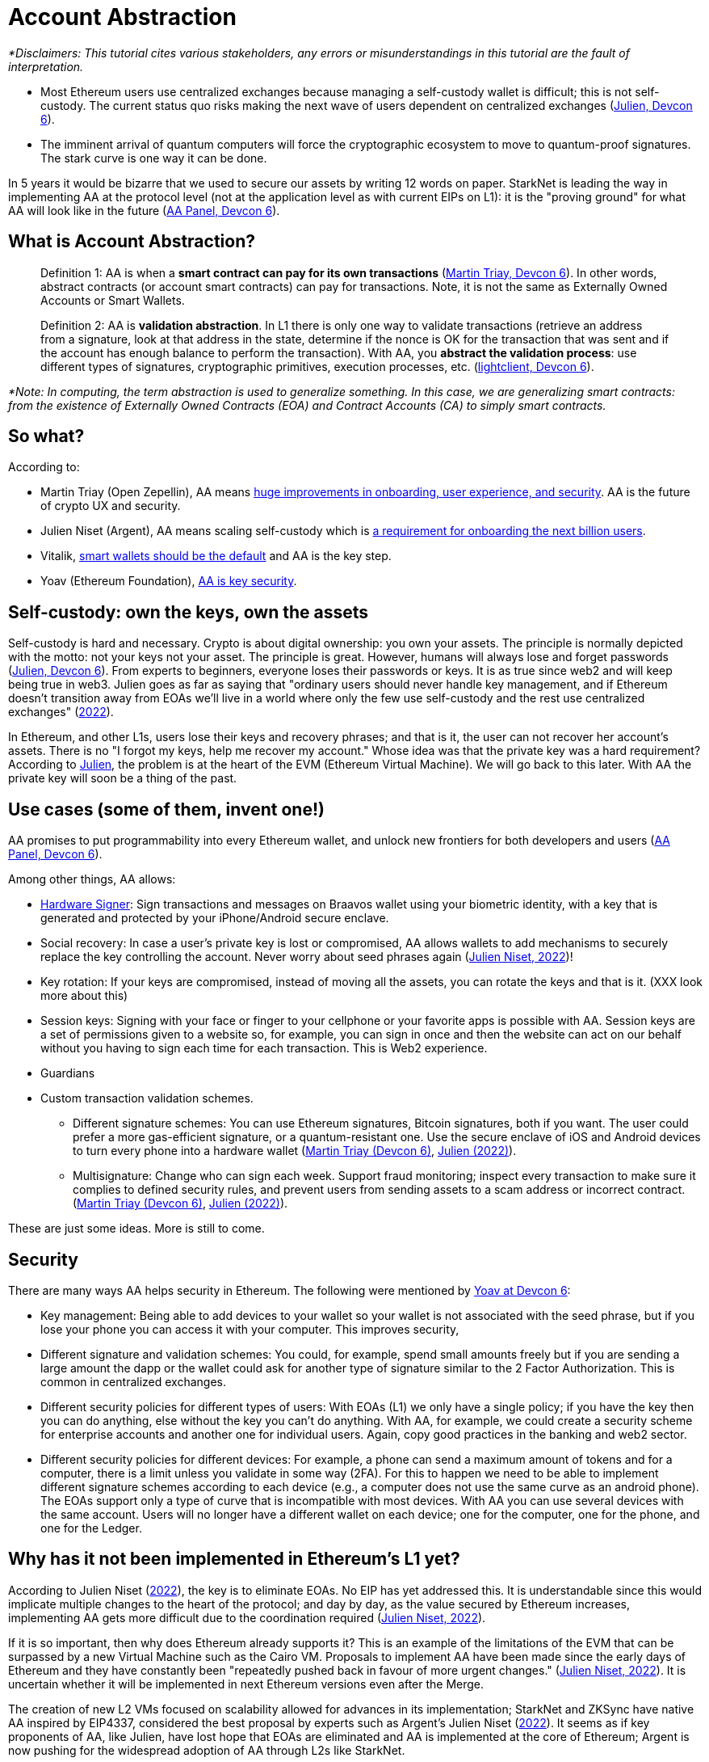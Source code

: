 [id="aa"]

= Account Abstraction

_*Disclaimers: This tutorial cites various stakeholders, any errors or misunderstandings in this tutorial are the fault of interpretation._

* Most Ethereum users use centralized exchanges because managing a self-custody wallet is difficult;
this is not self-custody.
The current status quo risks making the next wave of users dependent on centralized exchanges (https://www.youtube.com/watch?v=OwppworJGzs[Julien, Devcon 6]).
* The imminent arrival of quantum computers will force the cryptographic ecosystem to move to quantum-proof signatures.
The stark curve is one way it can be done.

In 5 years it would be bizarre that we used to secure our assets by writing 12 words on paper.
StarkNet is leading the way in implementing AA at the protocol level (not at the application level as with current EIPs on L1): it is the "proving ground" for what AA will look like in the future (https://app.devcon.org/schedule/9mvqce[AA Panel, Devcon 6]).

== What is Account Abstraction?

____
Definition 1: AA is when a *smart contract can pay for its own transactions* (https://www.youtube.com/watch?v=Osc_gwNW3Fw[Martin Triay, Devcon 6]).
In other words, abstract contracts (or account smart contracts) can pay for transactions.
Note, it is not the same as Externally Owned Accounts or Smart Wallets.
____

____
Definition 2: AA is *validation abstraction*.
In L1 there is only one way to validate transactions (retrieve an address from a signature, look at that address in the state, determine if the nonce is OK for the transaction that was sent and if the account has enough balance to perform the transaction).
With AA, you *abstract the validation process*: use different types of signatures, cryptographic primitives, execution processes, etc.
(https://app.devcon.org/schedule/9mvqce[lightclient, Devcon 6]).
____

_*Note: In computing, the term abstraction is used to generalize something.
In this case, we are generalizing smart contracts: from the existence of Externally Owned Contracts (EOA) and Contract Accounts (CA) to simply smart contracts._

== So what?

According to:

* Martin Triay (Open Zepellin), AA means https://www.youtube.com/watch?v=Osc_gwNW3Fw[huge improvements in onboarding, user experience, and security].
AA is the future of crypto UX and security.
* Julien Niset (Argent), AA means scaling self-custody which is https://www.youtube.com/watch?v=OwppworJGzs[a requirement for onboarding the next billion users].
* Vitalik, https://app.devcon.org/schedule/9mvqce[smart wallets should be the default] and AA is the key step.
* Yoav (Ethereum Foundation), https://app.devcon.org/schedule/9mvqce[AA is key security].

== Self-custody: own the keys, own the assets

Self-custody is hard and necessary.
Crypto is about digital ownership: you own your assets.
The principle is normally depicted with the motto: not your keys not your asset.
The principle is great.
However, humans will always lose and forget passwords (https://www.youtube.com/watch?v=OwppworJGzs[Julien, Devcon 6]).
From experts to beginners, everyone loses their passwords or keys.
It is as true since web2 and will keep being true in web3.
Julien goes as far as saying that "ordinary users should never handle key management, and if Ethereum doesn't transition away from EOAs we'll live in a world where only the few use self-custody and the rest use centralized exchanges" (https://www.argent.xyz/blog/part-2-wtf-is-account-abstraction/[2022]).

In Ethereum, and other L1s, users lose their keys and recovery phrases;
and that is it, the user can not recover her account's assets.
There is no "I forgot my keys, help me recover my account." Whose idea was that the private key was a hard requirement?
According to https://www.youtube.com/watch?v=OwppworJGzs[Julien], the problem is at the heart of the EVM (Ethereum Virtual Machine).
We will go back to this later.
With AA the private key will soon be a thing of the past.

== Use cases (some of them, invent one!)

AA promises to put programmability into every Ethereum wallet, and unlock new frontiers for both developers and users (https://app.devcon.org/schedule/9mvqce[AA Panel, Devcon 6]).

Among other things, AA allows:

* https://medium.com/@starkware/how-starknet-is-revolutionizing-crypto-signing-ba3724077a79[Hardware Signer]: Sign transactions and messages on Braavos wallet using your biometric identity, with a key that is generated and protected by your iPhone/Android secure enclave.
* Social recovery: In case a user's private key is lost or compromised, AA allows wallets to add mechanisms to securely replace the key controlling the account.
Never worry about seed phrases again (https://www.argent.xyz/blog/part-2-wtf-is-account-abstraction/[Julien Niset, 2022])!
* Key rotation: If your keys are compromised, instead of moving all the assets, you can rotate the keys and that is it.
(XXX look more about this)
* Session keys: Signing with your face or finger to your cellphone or your favorite apps is possible with AA. Session keys are a set of permissions given to a website so, for example, you can sign in once and then the website can act on our behalf without you having to sign each time for each transaction. This is Web2 experience.
* Guardians
* Custom transaction validation schemes.
 ** Different signature schemes: You can use Ethereum signatures, Bitcoin signatures, both if you want.
The user could prefer a more gas-efficient signature, or a quantum-resistant one.
Use the secure enclave of iOS and Android devices to turn every phone into a hardware wallet (https://www.youtube.com/watch?v=Osc_gwNW3Fw[Martin Triay (Devcon 6)], https://www.argent.xyz/blog/part-2-wtf-is-account-abstraction/[Julien (2022)]).
 ** Multisignature: Change who can sign each week.
Support fraud monitoring;
inspect every transaction to make sure it complies to defined security rules, and prevent users from sending assets to a scam address or incorrect contract.
(https://www.youtube.com/watch?v=Osc_gwNW3Fw[Martin Triay (Devcon 6)], https://www.argent.xyz/blog/part-2-wtf-is-account-abstraction[Julien (2022)]).

These are just some ideas.
More is still to come.

== Security

There are many ways AA helps security in Ethereum.
The following were mentioned by https://app.devcon.org/schedule/9mvqce[Yoav at Devcon 6]:

* Key management: Being able to add devices to your wallet so your wallet is not associated with the seed phrase, but if you lose your phone you can access it with your computer. This improves security,
* Different signature and validation schemes: You could, for example, spend small amounts freely but if you are sending a large amount the dapp or the wallet could ask for another type of signature similar to the 2 Factor Authorization. This is common in centralized exchanges. 
* Different security policies for different types of users: With EOAs (L1) we only have a single policy; if you have the key then you can do anything, else without the key you can't do anything. With AA, for example, we could create a security scheme for enterprise accounts and another one for individual users. Again, copy good practices in the banking and web2 sector.
* Different security policies for different devices: For example, a phone can send a maximum amount of tokens and for a computer, there is a limit unless you validate in some way (2FA). For this to happen we need to be able to implement different signature schemes according to each device (e.g., a computer does not use the same curve as an android phone). The EOAs support only a type of curve that is incompatible with most devices. With AA you can use several devices with the same account. Users will no longer have a different wallet on each device; one for the computer, one for the phone, and one for the Ledger. 

== Why has it not been implemented in Ethereum's L1 yet?

According to Julien Niset (https://www.argent.xyz/blog/part-2-wtf-is-account-abstraction/[2022]), the key is to eliminate EOAs.
No EIP has yet addressed this.
It is understandable since this would implicate multiple changes to the heart of the protocol;
and day by day, as the value secured by Ethereum increases, implementing AA gets more difficult due to the coordination required (https://www.argent.xyz/blog/part-2-wtf-is-account-abstraction/[Julien Niset, 2022]).

If it is so important, then why does Ethereum already supports it?
This is an example of the limitations of the EVM that can be surpassed by a new Virtual Machine such as the Cairo VM.
Proposals to implement AA have been made since the early days of Ethereum and they have constantly been "repeatedly pushed back in favour of more urgent changes." (https://www.argent.xyz/blog/part-2-wtf-is-account-abstraction/[Julien Niset, 2022]).
It is uncertain whether it will be implemented in next Ethereum versions even after the Merge.

The creation of new L2 VMs focused on scalability allowed for advances in its implementation;
StarkNet and ZKSync have native AA inspired by EIP4337, considered the best proposal by experts such as Argent's Julien Niset (https://www.argent.xyz/blog/part-2-wtf-is-account-abstraction/[2022]).
It seems as if key proponents of AA, like Julien, have lost hope that EOAs are eliminated and AA is implemented at the core of Ethereum;
Argent is now pushing for the widespread adoption of AA through L2s like StarkNet.

== Devcon 6

AA was one of the hottest topics at Devcon 6 (2022).
There were at least 6 talks, workshops and panels (one of them with Vitalik) on the subject.

* https://www.youtube.com/watch?v=Osc_gwNW3Fw[Martin Triay, Open Zeppelin: Account Abstraction in StarkNet] (StarkNet oriented).
* https://www.youtube.com/watch?v=WsZBymiyT-8&feature=emb_imp_woyt[Vitalik Buterin, David Hoffman (Bankless), Julien Niset (Argent), Yoav Weiss (Ethereum Foundation), lightclient (Geth): Account Abstraction Panel].
* https://www.youtube.com/watch?v=QuYZWJj65AY[Liraz, Yoav Weiss (Ethereum Foundation): ELI5: Account Abstraction].
* https://www.youtube.com/watch?v=xHWlJiL_iZA[(ETH Global) Yoav Weiss (Ethereum Foundation), Dror Tirosh: Ethereum Foundation 🛠 Account abstraction: building an ERC-4337 wallet].
* https://app.devcon.org/schedule/nz3pyp[Dror Tirosh, Liraz: Account Abstraction: Making Accounts Smarter].
* https://archive.devcon.org/archive/watch/6/the-future-of-wallets-mpc-vs-smart-wallets/?tab=YouTube[Ivo Georgiev, Ambire Wallet: The Future of Wallets: MPC vs Smart Wallets].
* https://www.youtube.com/watch?v=KqE9HN4QGpM[Danno Ferrin, Hedera Hashgrap: What Alternative Blockchains Compatibility with Ethereum Tooling Can Teach Us About Ethereum's Future].

== AA is already here, enjoy!

Now that we know better the concept of AA, let's actually code it in StarkNet.

As it was mentioned before, Starknet possesses AA natively.
The design has been notably led by Starkware, Open Zeppellin, and Argent.

== The process

We will perform the *counterfactual deployment*.
That is:

. Calculate the account contract's address before deployment.

A contract address in the Starknet network is a unique identifier of the contract and is a hash of (more details in link:mentation/develop/Contracts/contract-address/[the documentation] and https://github.com/starkware-libs/cairo-lang/blob/13cef109cd811474de114925ee61fd5ac84a25eb/src/starkware/starknet/core/os/contract_address/contract_address.py#L40[actual implementation in Python]):

* Prefix - the ASCII encoding of the string "`STARKNET_CONTRACT_ADDRESS`".
* Deployer address - currently always zero.
* Salt - random number (felt) used to distinguish between different instances of the contract.
* Class hash - hash chain of the definition of the class (more https://docs.starknet.io/documentation/develop/Contracts/contract-hash/[here]).
* Constructor calldata hash - array hash of the inputs to the constructor.

This means we can calculate the contract address of the account contract we want to deploy even before deploying.
This is what we do when we initialize an account contract:

[,Bash]
----
starknet new_account --network alpha-goerli --account ALIAS --wallet starkware.starknet.wallets.open_zeppelin.OpenZeppelinAccount
----

This yields something like:

[,Bash]
----
Account address: 0x006b27f2455d175f1c9b39568838ee0c1dfba34ca29f489690e40ee69220f15c
Public key: 0x07f90c757da3498bfa61b393e1048ace09d9729f9fc75d2a5dc6eb590852643e
Move the appropriate amount of funds to the account, and then deploy the account
by invoking the 'starknet deploy_account' command.

NOTE: This is a modified version of the OpenZeppelin account contract. The signature is computed
differently.
----

Now we have the account contract's address (https://github.com/starkware-libs/cairo-lang/blob/master/src/starkware/starknet/wallets/open_zeppelin.py#L107[this is the line] where the address is calculated in the repo) that we can fund;
if using the testnet we can use the https://faucet.goerli.starknet.io/[faucet].
We are using the default account contract structure created by Open Zeppelin (a bit modified) which you can find in the https://github.com/starkware-libs/cairo-lang/blob/master/src/starkware/starknet/third_party/open_zeppelin/Account.cairo[third_party library].
In the next sections we will create our own account contracts.

. Send funds to that address, even though it has no contract yet (it has not yet been deployed);

For example, we can send funds using the https://faucet.goerli.starknet.io/[testnet faucet].

. The contract pays for its deployment transaction if it passes `__validate_deploy__`;
and

Deploy the account contract with:

[,Bash]
----
starknet deploy_account --network alpha-goerli --account ALIAS --wallet starkware.starknet.wallets.open_zeppelin.OpenZeppelinAccount
----

If the conditions defined in the `__validate_deploy__` entrypoint are met, the account contract is deployed.
In the case of the Open Zeppelin account contract the signature should be valid for the contract to be deployed:

[,Bash]
----
@external
func __validate_deploy__{
    syscall_ptr: felt*, pedersen_ptr: HashBuiltin*, range_check_ptr, ecdsa_ptr: SignatureBuiltin*
}(class_hash: felt, contract_address_salt: felt, _public_key: felt) {
    let (tx_info) = get_tx_info();
    is_valid_signature(tx_info.transaction_hash, tx_info.signature_len, tx_info.signature);
    return ();
}
----

. The account contract is deployed (https://www.youtube.com/watch?v=Osc_gwNW3Fw[Martin Triay, (Devcon 6)]).

If successfully deployed, we get:

[,Bash]
----
Sending the transaction with max_fee: 0.000000 ETH (323076307108 WEI).
Sent deploy account contract transaction.

Contract address: 0x006b27f2455d175f1c9b39568838ee0c1dfba34ca29f489690e40ee69220f15c
Transaction hash: 0x3dc6e579d7b4204907de859d1a12e42132853b9827e7203487740d51e957eed
----

Please note currently the Starknet CLI only works with the https://github.com/starkware-libs/cairo-lang/blob/master/src/starkware/starknet/third_party/open_zeppelin/Account.cairo[OpenZeppelin account contract].
If we want to deploy our own account contracts we need to deploy them using a different method.
More on the next sections.

Now we will examine the inner workings of the Open Zeppelin contract and proceed to create our own account contracts.

== Using the Open Zeppelin standards

Although account contracts are nothing more than smart contracts, they have methods that set them apart from other smart contracts.
This is the https://github.com/OpenZeppelin/cairo-contracts/blob/release-v0.4.0b/src/openzeppelin/account/IAccount.cairo[Open Zeppelin IAccount contract interface] adopted also by Argent (it implements https://eips.ethereum.org/EIPS/eip-1271[EIP-1271]):

[,Rust]
----
struct Call {
    to: felt,
    selector: felt,
    calldata_len: felt,
    calldata: felt*,
}

// Tmp struct introduced while we wait for Cairo to support passing `[Call]` to __execute__
struct CallArray {
    to: felt,
    selector: felt,
    data_offset: felt,
    data_len: felt,
}


@contract_interface
namespace IAccount {
    func supportsInterface(interfaceId: felt) -> (success: felt) {
    }

    func isValidSignature(hash: felt, signature_len: felt, signature: felt*) -> (isValid: felt) {
    }

    func __validate__(
        call_array_len: felt, call_array: AccountCallArray*, calldata_len: felt, calldata: felt*
    ) {
    }

    func __validate_declare__(class_hash: felt) {
    }

    func __execute__(
        call_array_len: felt, call_array: AccountCallArray*, calldata_len: felt, calldata: felt*
    ) -> (response_len: felt, response: felt*) {
    }
}
----

And this is the public API (https://github.com/OpenZeppelin/cairo-contracts/blob/release-v0.4.0b/src/openzeppelin/account/presets/Account.cairo[find the complete preset here]):

[,Rust]
----
namespace Account {
    func constructor(publicKey: felt) {
    }

    func getPublicKey() -> (publicKey: felt) {
    }

    func supportsInterface(interfaceId: felt) -> (success: felt) {
    }

    func setPublicKey(newPublicKey: felt) {
    }

    func isValidSignature(hash: felt, signature_len: felt, signature: felt*) -> (isValid: felt) {
    }

    func __validate__(
        call_array_len: felt, call_array: AccountCallArray*, calldata_len: felt, calldata: felt*
    ) -> (response_len: felt, response: felt*) {
    }

    func __validate_declare__(
        call_array_len: felt, call_array: AccountCallArray*, calldata_len: felt, calldata: felt*
    ) -> (response_len: felt, response: felt*) {
    }

    func __execute__(
        call_array_len: felt, call_array: AccountCallArray*, calldata_len: felt, calldata: felt*
    ) -> (response_len: felt, response: felt*) {
}
----

Note that the https://github.com/starkware-libs/cairo-lang/blob/master/src/starkware/starknet/third_party/open_zeppelin/Account.cairo[default account contract] used by Starknet and mainly developed by Open Zeppelin has this same structure.

Let's examine the entry points (functions):

* `constructor`: It is not a requirement.
 ** `publicKey: felt`: While the interface is agnostic of signature validation schemes, this implementation assumes there's a public-private key pair controlling the Account.
That's why the constructor function expects a `public_key` parameter to set it.
Since there's also a `setPublicKey()` method, accounts can be effectively transferred (https://docs.openzeppelin.com/contracts-cairo/0.5.0/accounts[Open Zeppelin Docs, 2022]).
* `getPublicKey`: Returns the public key associated with the Account (https://docs.openzeppelin.com/contracts-cairo/0.5.0/accounts[Open Zeppelin Docs, 2022]).
* `supportsInterface`: Returns TRUE if this contract implements the interface defined by `interfaceId`.
Account contracts now implement ERC165 through static support (see https://docs.openzeppelin.com/contracts-cairo/0.5.0/accounts#account_differentiation_with_erc165[Account differentiation with ERC165]) (https://docs.openzeppelin.com/contracts-cairo/0.5.0/accounts[Open Zeppelin Docs, 2022]).
* `setPublicKey`: Sets the public key that will control this Account.
It can be used to rotate keys for security, change them in case of compromised keys or even transferring ownership of the account (https://docs.openzeppelin.com/contracts-cairo/0.5.0/accounts[Open Zeppelin Docs, 2022]).
* `isValidSignature`: This function is inspired by EIP-1271 and returns TRUE if a given signature is valid, otherwise it reverts.
In the future it will return FALSE if a given signature is invalid (https://docs.openzeppelin.com/contracts-cairo/0.5.0/accounts[Open Zeppelin Docs, 2022]).
* `__validate__`: Allows you to define an arbitrary logic to determine if a transaction is valid or not.
They can not read other contracts storage, this helps as anti-spam.
For example, a lot of transactions can depend on the storage of a contract, therefore if the storage changes then everything that depends on it start failing.
The account contract will first call `__validate__` upon receiving a transaction.
It receives as arguments (calldata):
 ** `call_array_len: felt` - number of calls.
 ** `call_array: AccountCallArray*` - array representing each `Call`.
 ** `calldata_len: felt` - number of calldata parameters.
Remember calldata are the arguments used to call a function.
 ** `calldata: felt*` - array representing the function parameters.
* `__validate_declare__`: Validates the declaration signature prior to the declaration.
As of Cairo v0.10.0, contract classes should be declared from an Account contract (https://docs.openzeppelin.com/contracts-cairo/0.5.0/accounts[Open Zeppelin Docs, 2022]).
Declare transactions now require accounts to pay fees.
 ** `class_hash: felt`:
* `__execute__`: This is the only external entrypoint to interact with the Account contract.
If `__validate__` is successful `__execute__` will be called.
Acts as the state-changing entry point for all user interaction with any contract, including managing the account contract itself (https://docs.openzeppelin.com/contracts-cairo/0.5.0/accounts[Open Zeppelin Docs, 2022]).
 ** Same arguments as `__validate__`.
However, `__execute__` returns a transaction response.

We are also using new structs:

. A single `Call`:

[,Rust]
----
struct Call {
    to: felt
    selector: felt
    calldata_len: felt
    calldata: felt*
}
----

Where:

* `to` is the address of the target contract of the message.
* `selector` is the selector of the function to be called on the target contract.
* `calldata_len` is the number of calldata parameters.
* `calldata` is an array representing the function parameters (https://docs.openzeppelin.com/contracts-cairo/0.5.0/accounts[Open Zeppelin Docs, 2022]).

. `AccountCallArray`, a calls array:

[,Rust]
----
struct AccountCallArray {
    to: felt
    selector: felt
    data_offset: felt
    data_len: felt
}
----

Where:

* `to` and `selector` are the same as in `Call`.
* `data_offset` is the starting position of the calldata array that holds the ``Call``'s calldata.
* `data_len` is the number of calldata elements in the `Call`.

###Counterfactual deployment from inside

Let us deploy the default account contract, inspired by the Open Zeppelin implementation, with alias `second-account`, to the Goerli 2 testnet.
The  `--wallet starkware.starknet.wallets.open_zeppelin.OpenZeppelinAccount` flag indicates we will use the default account contract, currently, we can only use this contract with the CLI.

[,Bash]
----
starknet new_account --feeder_gateway_url https://alpha4-2.starknet.io --gateway_url https://alpha4-2.starknet.io --network_id 1536727068981429685321 --account second-account --wallet starkware.starknet.wallets.open_zeppelin.OpenZeppelinAccount
----

We get:

[,Bash]
----
Account address: 0x02b0fc135cae406bbc27766c189972dd3aae5fc79a66d5191a8d6ac76a0ce8f9
Public key: 0x066ed5a84f995a2dcd714b505dc165a8df71473ebc374dbe5fe973631198ba72
Move the appropriate amount of funds to the account, and then deploy the account
by invoking the 'starknet deploy_account' command.

NOTE: This is a modified version of the OpenZeppelin account contract. The signature is computed
differently.
----

[OPTIONAL] We can go deeper into examining the default Open Zeppelin account contract to get the class hash, salt and constructor calldata that are used to calculate its address.
link:../../../src/utils/contract_address.py[`src/utils/contract_address.py`] is a copy of the https://github.com/starkware-libs/cairo-lang/blob/master/src/starkware/starknet/core/os/contract_address/contract_address.py[`contract_address.py`] library from the Starkware library.
We added print statements in the `calculate_contract_address()` function to get the class hash, salt, and constructor calldata.
If you wish to use it, go to where your OS stores your Python packages (likely `site-packages`) and replace `/starkware/starknet/core/os/contract_address/contract_address.py` with our link:../../../src/utils/contract_address.py[`src/utils/contract_address.py`].
Then, when we defined our account contract with `+starknet new_account ...+` we also get:

[,Bash]
----
Class Hash: 895370652103566112291566439803611591116951595367594863638369163604569619773
Salt: 462250451139519919709009935198618602877233823783070820758189518720702799406
Constructor calldata: [2909704878250883580952868877137725986814034606621060536770963048574421088882]
----

All three properties are in felt format.
You can manually convert them into their hex representations, if you wish, with the https://www.stark-utils.xyz/converter[stark-utils] converter.
The Open Zeppelin default account contract requires a public key in its constructor (https://github.com/starkware-libs/cairo-lang/blob/master/src/starkware/starknet/third_party/open_zeppelin/Account.cairo#L105[see implementation]), if we wish, with our own account contracts, we can not add this requirement.
The contract we defined above has a public key `0x066ed5a84f995a2dcd714b505dc165a8df71473ebc374dbe5fe973631198ba72` once we converted the above felt into hex format.

Calculating the address is the key to this first step in counterfactual deployment.
Remember, it has not yet been deployed, we only calculated the address and added this new account to the `.starknet_accounts/starknet_open_zeppelin_accounts.json` file.
It is key to closely follow the `starknet_open_zeppelin_accounts.json` since there we can find our created account contracts;
you will find it in your root directory, for example, `/Users/espejelomar/.starknet_accounts/starknet_open_zeppelin_accounts.json`.
`starknet_open_zeppelin_accounts.json` shows relevant information for the creation of each account contract.
For example, for the `first-account` we created previously we have:

[,Bash]
----
"1536727068981429685321": {
        "second-account": {
            "private_key": "XXX",
            "public_key": "0x66ed5a84f995a2dcd714b505dc165a8df71473ebc374dbe5fe973631198ba72",
            "salt": "0x1059fde2a4da7c421dd6dbe8af873a2977c6008c7a09e61db1c5a45d25ede2e",
            "address": "0x2b0fc135cae406bbc27766c189972dd3aae5fc79a66d5191a8d6ac76a0ce8f9",
            "deployed": false
        }
    },
----

`1536727068981429685321` is the chain_id for goerli.
Note it says `"deployed": false` since we have not deployed the contract.

If we use the same compiled code, salt (this is the main function of the salt), and constructor call data then we should be able to calculate the same address.
The `get_address` function in link:../../../src/utils/accounts_utils.py[`src/utils/accounts_utils.py`] (next step: create a new library for helping users more easily create account contracts 🚀) is able to calculate the address of any contract without deploying it.
We will get the same address for the Open Zeppelin account contract if we get into Python mode in our terminal, `python3.9 -i src/utils/accounts_utils.py` (I am using `python 3.9`), and call (notice we reuse the `salt` and `constructor_calldata` we got above, and that we are using the compiled code of the default Open Zeppelin account contract in link:../../../assets/compiled_open_zeppeling_account_contract.json[`assets/compiled_open_zeppeling_account_contract.json`].

[,Python]
----
get_address(
    contract_path_and_name = "assets/compiled_open_zeppeling_account_contract.json",
    salt = 462250451139519919709009935198618602877233823783070820758189518720702799406,
    constructor_calldata = [2909704878250883580952868877137725986814034606621060536770963048574421088882],
    deployer_address = 0,
    compiled = True,
)
----

We get:

[,Bash]
----
Account contract address: 0x02b0fc135cae406bbc27766c189972dd3aae5fc79a66d5191a8d6ac76a0ce8f9
Class contract hash: 0x01fac3074c9d5282f0acc5c69a4781a1c711efea5e73c550c5d9fb253cf7fd3d
Salt: 0x01059fde2a4da7c421dd6dbe8af873a2977c6008c7a09e61db1c5a45d25ede2e
Constructor call data: [2909704878250883580952868877137725986814034606621060536770963048574421088882]

Move the appropriate amount of funds to the account. Then deploy the account.
----

Everything matches, including the account contract address, to our calculation using `+starknet new_account ...+`.
Great!
We now know how we are able to calculate addresses before deploying.
This is the most important part of the counterfactual deployment.

Let's fund the calculated address.
We can do this by bridging Goerli ETH from L1 to Goerli 2 in the L2.
First, fund your L1 wallet with Goerli ETH (you can use the https://faucet.paradigm.xyz/api/auth/signin[Paradigm faucet]).
Now, go into the https://goerli.etherscan.io/address/0xaea4513378eb6023cf9ce730a26255d0e3f075b9#writeProxyContract[Goerli 2 contract in the L1] and in the external `deposit` function write the amount of ETH you wish to bridge and L2 recipient (our calculated contract address: 0x02b0fc135cae406bbc27766c189972dd3aae5fc79a66d5191a8d6ac76a0ce8f9).
Now this contract can pay for its own deployment.

We deploy the account contract to Goerli 2 using Protostar.
Add (1) as input the constructor calldata, and (2) as salt our value we had before.
If we do not specificate the salt value then Protostar generates a random value and we won´t deploy it into our defined contract address.

[,Bash]
----
protostar deploy assets/compiled_open_zeppeling_account_contract.json --inputs 2909704878250883580952868877137725986814034606621060536770963048574421088882 --salt 462250451139519919709009935198618602877233823783070820758189518720702799406 --gateway-url https://alpha4-2.starknet.io --chain-id 1536727068981429685321
----

We get:

[,Bash]
----
[INFO] Deploy transaction was sent.
Contract address: 0x02b0fc135cae406bbc27766c189972dd3aae5fc79a66d5191a8d6ac76a0ce8f9
Transaction hash: 0x070326e2bed2746fe92847eacf9d04a05cf7b943369afb99f4ad09839f0281c0
----

The contract address is still the same.
And now our contract is https://testnet-2.starkscan.co/contract/0x02b0fc135cae406bbc27766c189972dd3aae5fc79a66d5191a8d6ac76a0ce8f9#overview[deployed in Goerli 2].
Inside StarkScan go to the Portfolio tab to see the ETH we transferred to this address before the deployment.

Now we dominate the Open Zeppelin account contract and how to counterfactually deploy it.

'''

*WIP* DISREGARD THE FOLLOWING *******

== Examples

Get the nonce with

[,Bash]
----
starknet get_nonce --contract_address 0x02b0fc135cae406bbc27766c189972dd3aae5fc79a66d5191a8d6ac76a0ce8f9 --feeder_gateway_url https://alpha4-2.starknet.io --gateway_url https://alpha4-2.starknet.io --network_id 1536727068981429685321
----

This returns a `0`.
What is a nonce?
A sequential number attached to the account contract, prevents transaction replay and guarantees the order of execution and uniqueness of the transaction hash.

Deploy the voting contract with the contract we deployed as an admin and unique voter.

[,Bash]
----
protostar deploy build/vote.json --inputs 0x02b0fc135cae406bbc27766c189972dd3aae5fc79a66d5191a8d6ac76a0ce8f9 1 0x02b0fc135cae406bbc27766c189972dd3aae5fc79a66d5191a8d6ac76a0ce8f9 --gateway-url https://alpha4-2.starknet.io --chain-id 1536727068981429685321
----

We get:

[,Bash]
----
Contract address: 0x07d960d57c020be3bddba01fce139800590baf8e58b8abdb7b45bdf518b0a16e
Transaction hash: 0x05c8b2a41b0d8fe7dccfa0cfe7be0281e2de22b3ba2dffd0a64c259b45e67171
----

Let's invoke with our new account contract.

[,Python]
----
sign_invoke_transaction(
    contract_address=0x07D960D57C020BE3BDDBA01FCE139800590BAF8E58B8ABDB7B45BDF518B0A16E,
    function_name="admin",
    calldata=[],
    signer_address=0x2B0FC135CAE406BBC27766C189972DD3AAE5FC79A66D5191A8D6AC76A0CE8F9,
    private_key=0x7398FB40A1C5B537D97D1E8ED9439B3A3807F02814DDF501C7521AB84E5B4A7,
)
----

Unlike Ethereum https://ethereum.org/en/developers/docs/accounts/#externally-owned-accounts-and-key-pairs[EOAs], Starknet accounts don't have a hard requirement on being managed by a public/private key pair.

AA cares more about `who`(i.e.
the contract address) rather than `how`(i.e.
the signature).

This leaves the ECDSA signature scheme up to the developer and is typically implemented using the https://docs.starknet.io/docs/Hashing/hash-functions[Pedersen hash] and native Stark curve:

The `signature_1` contract has no concept of a public/private key pair.
All the signing was done "off-chain" and yet with AA we're still able to operate a functioning account with a populated signature field.

. . . . .

Unlike Ethereum where accounts are directly derived from a private key, there's no native account concept on Starknet.

Instead, signature validation has to be done at the contract level.
To relieve smart contract applications such as ERC20 tokens or exchanges from this responsibility, we make use of Account contracts to deal with transaction authentication.

== Contributing 

🎯 +++<strong>+++Camper: +++</strong>+++ This book is an open source effort, made possible only by contributions from readers like you. If you are interested in making this resource better for other users - please suggest a change by following the instructions link:../../../CONTRIBUTING.adoc[here].s

